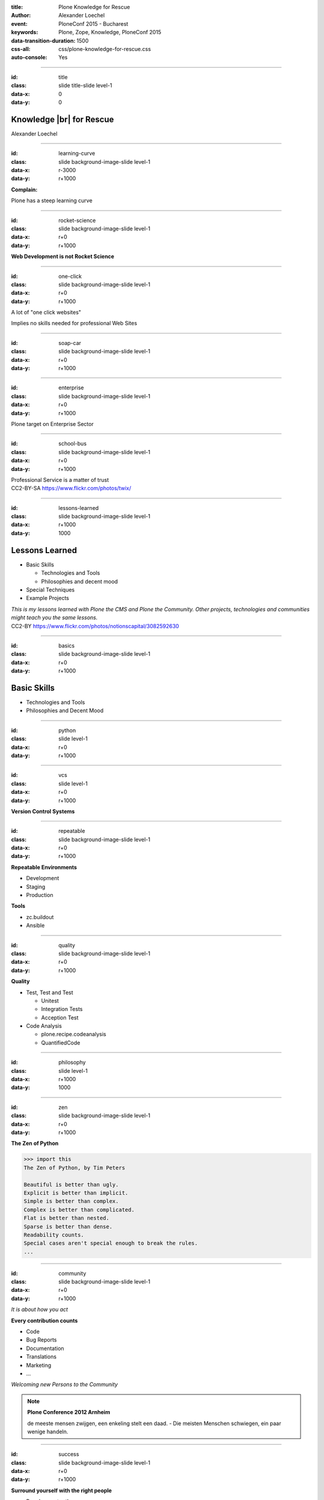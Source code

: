 :title: Plone Knowledge for Rescue
:author: Alexander Loechel
:event: PloneConf 2015 - Bucharest
:keywords: Plone, Zope, Knowledge, PloneConf 2015
:data-transition-duration: 1500
:css-all: css/plone-knowledge-for-rescue.css
:auto-console: Yes


.. role:: slide-title-line1
    :class: line1

.. role:: slide-title-line2
    :class: line2

.. role:: slide-title-line3
    :class: line3

.. |br| raw:: html

    <br/>

.. |hr| raw:: html

    <hr/>

.. role:: python(code)
   :class: highlight code python
   :language: python

.. role:: tcl(code)
   :class: highlight code tcl
   :language: tcl

----

:id: title
:class: slide title-slide level-1
:data-x: 0
:data-y: 0

.. class:: title


.. container:: centered

    .. image:: images/plone-logo.png
        :height: 200px
        :class: centered

Knowledge |br| for Rescue
=========================

.. container:: centered

    Alexander Loechel

----

:id: learning-curve
:class: slide background-image-slide level-1
:data-x: r-3000
:data-y: r+1000


.. container:: overlay centered

    **Complain:**

    Plone has a steep learning curve

----

:id: rocket-science
:class: slide background-image-slide level-1
:data-x: r+0
:data-y: r+1000


.. container:: overlay-b centered

    **Web Development is not Rocket Science**

----

:id: one-click
:class: slide background-image-slide level-1
:data-x: r+0
:data-y: r+1000

A lot of "one click websites"

Implies no skills needed for professional Web Sites

----

:id: soap-car
:class: slide background-image-slide level-1
:data-x: r+0
:data-y: r+1000


----

:id: enterprise
:class: slide background-image-slide level-1
:data-x: r+0
:data-y: r+1000

.. container:: overlay centered

    Plone target on Enterprise Sector

----

:id: school-bus
:class: slide background-image-slide level-1
:data-x: r+0
:data-y: r+1000

.. container:: overlay centered

    Professional Service is a matter of trust

.. image:: images/DE_licence_front.jpg
    :width: 300px
    :class: centered
    :alt: Drivers Licence


.. container:: img-quote

    CC2-BY-SA https://www.flickr.com/photos/twix/

----

:id: lessons-learned
:class: slide background-image-slide level-1
:data-x: r+1000
:data-y: 1000


Lessons Learned
===============

* Basic Skills

  * Technologies and Tools
  * Philosophies and decent mood

* Special Techniques

* Example Projects


.. container:: overlay

    *This is my lessons learned with Plone the CMS and Plone the Community. Other projects, technologies and communities might teach you the same lessons.*

.. container:: img-quote

    CC2-BY https://www.flickr.com/photos/notionscapital/3082592630

----

:id: basics
:class: slide background-image-slide level-1
:data-x: r+0
:data-y: r+1000

Basic Skills
============

* Technologies and Tools

* Philosophies and Decent Mood




----

:id: python
:class: slide level-1
:data-x: r+0
:data-y: r+1000


.. image:: images/python-logo.png
    :width: 500px
    :class: centered
    :alt: Python


----

:id: vcs
:class: slide level-1
:data-x: r+0
:data-y: r+1000

.. container:: overlay

    **Version Control Systems**




----

:id: repeatable
:class: slide background-image-slide level-1
:data-x: r+0
:data-y: r+1000


.. container:: overlay

    **Repeatable Environments**

    * Development
    * Staging
    * Production

    **Tools**

    * zc.buildout
    * Ansible


----

:id: quality
:class: slide background-image-slide level-1
:data-x: r+0
:data-y: r+1000

.. container:: overlay

    **Quality**

    * Test, Test and Test

      * Unitest
      * Integration Tests
      * Acception Test

    * Code Analysis

      * plone.recipe.codeanalysis
      * QuantifiedCode


----

:id: philosophy
:class: slide level-1
:data-x: r+1000
:data-y: 1000


----

:id: zen
:class: slide background-image-slide level-1
:data-x: r+0
:data-y: r+1000

.. container:: overlay centered


    **The Zen of Python**

    .. code::

        >>> import this
        The Zen of Python, by Tim Peters

        Beautiful is better than ugly.
        Explicit is better than implicit.
        Simple is better than complex.
        Complex is better than complicated.
        Flat is better than nested.
        Sparse is better than dense.
        Readability counts.
        Special cases aren't special enough to break the rules.
        ...




----

:id: community
:class: slide background-image-slide level-1
:data-x: r+0
:data-y: r+1000

.. container:: overlay centered

    *It is about how you act*

    **Every contribution counts**

    * Code
    * Bug Reports
    * Documentation
    * Translations
    * Marketing
    * ...

    *Welcoming new Persons to the Community*


.. note::

    **Plone Conference 2012 Arnheim**

    de meeste mensen zwijgen, een enkeling stelt een daad. - Die meisten Menschen schwiegen, ein paar wenige handeln.

----

:id: success
:class: slide background-image-slide level-1
:data-x: r+0
:data-y: r+1000

.. container:: overlay centered

    **Surround yourself with the right people**

    * People smarter than you
    * People that you look up to
    * People that help you
    * People that want you to get ahead
    * People that get you out of your comfort zone
    * People that make you smile


----

:id: intergration-framework
:class: slide background-image-slide level-1
:data-x: r+0
:data-y: r+1000

.. container:: overlay-b centered

    Plone is a |br| **Content Integration Framework**

    *Use the right tool for the job*


.. container:: img-quote

    CC2-BY-SA https://en.wikipedia.org/wiki/File:Puzzle_Krypt-2.jpg


----

:id: turnaround
:class: slide level-1
:data-x: r+0
:data-y: r+1000

.

    rapid turnaround:

    VITAL

    -- Sean Kelly - Better Web-Application Development |br| https://www.youtube.com/watch?v=DWODIO6aCUE


----

:id: market
:class: slide background-image-slide level-1
:data-x: r+0
:data-y: r+1000

.. container:: overlay

    * *know the market*
    * *know the other systems in your scope*
    * *use best of breed tools*

----

:id: garden
:class: slide background-image-slide level-1
:data-x: r+0
:data-y: r+1000


.. image:: images/cms-gartenfibel.png
    :height: 500px
    :class: right
    :alt: Python

.. container:: overlay-b

    * *learn from others,*
    * *interchange with other communities*

----

:id: user-matters
:class: slide background-image-slide level-1
:data-x: r+1000
:data-y: 1000

.. container:: overlay-b centered

    The User Counts



----

:id: diazo
:class: slide level-1
:data-x: r+1000
:data-y: 1000

Brand Identity is important
===========================

Diazo helps to brand Web Applications
-------------------------------------


.. image:: images/diazo-concept.png
    :width: 300px
    :class: centered
    :alt:


----

:id: diazo-printservice
:class: slide background-image-slide level-1
:data-x: r+0
:data-y: r+1000



----

:id: search
:class: slide level-1
:data-x: r+0
:data-y: r+1000


.. image:: images/sp-livesuche.png
    :width: 300px
    :class: centered
    :alt:


----

:id: complex-systems
:class: slide background-image-slide level-1
:data-x: r+0
:data-y: r+1000

:: background-image (city)

    A complex system that works is invariably found to have envolved from a simple system that worked.
    A complex system designed from scratch never works and cannot be patched up to make it work.
    You have to start over with a working simple system.

    -- Jon Gall




----

:id: hard-way
:class: slide background-image-slide level-1
:data-x: r+1000
:data-y: 1000

It is a hard way
================

*like every studium*


----

:id: master
:class: slide background-image-slide level-1
:data-x: r+0
:data-y: r+1000

.. container:: overlay centered

    *The difference between a master and a novice is, that the master have failed more often than the novice has tried*

    You can move fast and break things, if you know the procedure to repair it quickly

----

:id: let-it-fly
:class: slide background-image-slide level-1
:data-x: r+0
:data-y: r+1000

.. container:: overlay centered

    Mastering Plone - Mastering Software Development


----

:id: overview
:data-x: 0
:data-y: 4000
:data-scale: 10
